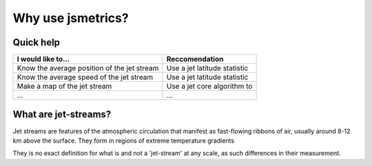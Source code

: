 ====================
Why use jsmetrics?
====================


Quick help
----------
.. table::
   :align: left
   :widths: auto
   
   ======================================================= ===============================================
   I would like to...                                      Reccomendation 
   ======================================================= ===============================================
   Know the average position of the jet stream             Use a jet latitude statistic
   Know the average speed of the jet stream                Use a jet latitude statistic
   Make a map of the jet stream                            Use a jet core algorithm to   
   ...                                                     ...
   ======================================================= ===============================================
 

What are jet-streams?
---------------------
Jet streams are features of the atmospheric circulation that manifest as fast-flowing ribbons of air, usually around
8-12 km above the surface. 
They form in regions of extreme temperature gradients

They is no exact definition for what is and not a 'jet-stream' at any scale, as such differences in their measurement. 



.. Built from sub-components
.. ----------------------------
.. All statistics and algorithms in this package are built ontop of various one-purpose functions which we refer to as 'sub-components'. 
.. These sub-component functions should have one role (e.g. to calculate atmospheric mass at a given atmospheric level), and should allow yet to be added metrics an easier implementation.
 


